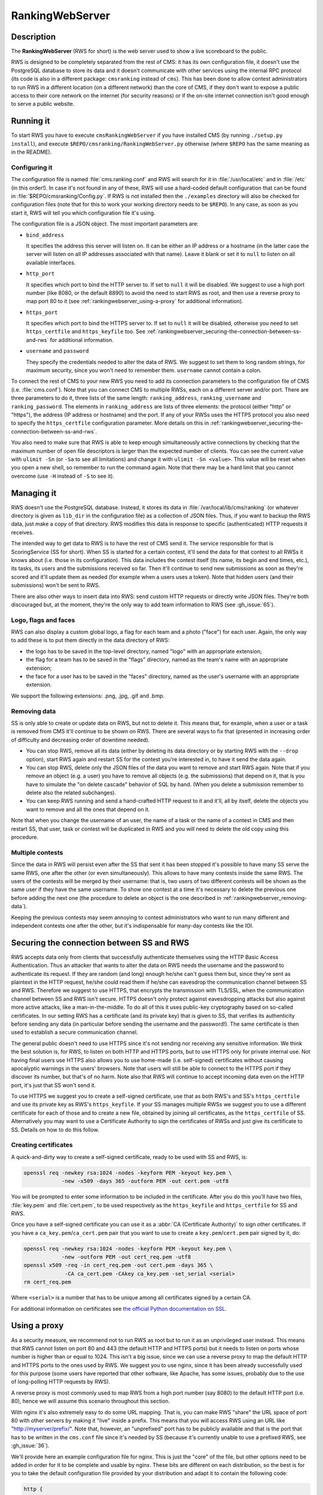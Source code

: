 RankingWebServer
****************

Description
===========

The **RankingWebServer** (RWS for short) is the web server used to show a live scoreboard to the public.

RWS is designed to be completely separated from the rest of CMS: it has its own configuration file, it doesn't use the PostgreSQL database to store its data and it doesn't communicate with other services using the internal RPC protocol (its code is also in a different package: ``cmsranking`` instead of ``cms``). This has been done to allow contest administrators to run RWS in a different location (on a different network) than the core of CMS, if they don't want to expose a public access to their core network on the internet (for security reasons) or if the on-site internet connection isn't good enough to serve a public website.

Running it
==========

To start RWS you have to execute ``cmsRankingWebServer`` if you have installed CMS (by running ``./setup.py install``), and execute ``$REPO/cmsranking/RankingWebServer.py`` otherwise (where ``$REPO`` has the same meaning as in the README).

Configuring it
--------------

The configuration file is named :file:`cms.ranking.conf` and RWS will search for it in :file:`/usr/local/etc` and in :file:`/etc` (in this order!). In case it's not found in any of these, RWS will use a hard-coded default configuration that can be found in :file:`$REPO/cmsranking/Config.py`. If RWS is not installed then the ``./examples`` directory will also be checked for configuration files (note that for this to work your working directory needs to be ``$REPO``). In any case, as soon as you start it, RWS will tell you which configuration file it's using.

The configuration file is a JSON object. The most important parameters are:

* ``bind_address``

  It specifies the address this server will listen on. It can be either an IP address or a hostname (in the latter case the server will listen on all IP addresses associated with that name). Leave it blank or set it to ``null`` to listen on all available interfaces.

* ``http_port``

  It specifies which port to bind the HTTP server to. If set to ``null`` it will be disabled. We suggest to use a high port number (like 8080, or the default 8890) to avoid the need to start RWS as root, and then use a reverse proxy to map port 80 to it (see :ref:`rankingwebserver_using-a-proxy` for additional information).

* ``https_port``

  It specifies which port to bind the HTTPS server to. If set to ``null`` it will be disabled, otherwise you need to set ``https_certfile`` and ``https_keyfile`` too. See :ref:`rankingwebserver_securing-the-connection-between-ss-and-rws` for additional information.

* ``username`` and ``password``

  They specify the credentials needed to alter the data of RWS. We suggest to set them to long random strings, for maximum security, since you won't need to remember them. ``username`` cannot contain a colon.

To connect the rest of CMS to your new RWS you need to add its connection parameters to the configuration file of CMS (i.e. :file:`cms.conf`). Note that you can connect CMS to multiple RWSs, each on a different server and/or port. There are three parameters to do it, three lists of the same length: ``ranking_address``, ``ranking_username`` and ``ranking_password``. The elements in ``ranking_address`` are lists of three elements: the protocol (either "http" or "https"), the address (IP address or hostname) and the port. If any of your RWSs uses the HTTPS protocol you also need to specify the ``https_certfile`` configuration parameter. More details on this in :ref:`rankingwebserver_securing-the-connection-between-ss-and-rws`.

You also need to make sure that RWS is able to keep enough simultaneously active connections by checking that the maximum number of open file descriptors is larger than the expected number of clients. You can see the current value with ``ulimit -Sn`` (or ``-Sa`` to see all limitations) and change it with ``ulimit -Sn <value>``. This value will be reset when you open a new shell, so remember to run the command again. Note that there may be a hard limit that you cannot overcome (use ``-H`` instead of ``-S`` to see it).

Managing it
===========

RWS doesn't use the PostgreSQL database. Instead, it stores its data in :file:`/var/local/lib/cms/ranking` (or whatever directory is given as ``lib_dir`` in the configuration file) as a collection of JSON files. Thus, if you want to backup the RWS data, just make a copy of that directory. RWS modifies this data in response to specific (authenticated) HTTP requests it receives.

The intended way to get data to RWS is to have the rest of CMS send it. The service responsible for that is ScoringService (SS for short). When SS is started for a certain contest, it'll send the data for that contest to all RWSs it knows about (i.e. those in its configuration). This data includes the contest itself (its name, its begin and end times, etc.), its tasks, its users and the submissions received so far. Then it'll continue to send new submissions as soon as they're scored and it'll update them as needed (for example when a users uses a token). Note that hidden users (and their submissions) won't be sent to RWS.

There are also other ways to insert data into RWS: send custom HTTP requests or directly write JSON files. They're both discouraged but, at the moment, they're the only way to add team information to RWS (see :gh_issue:`65`).

Logo, flags and faces
---------------------

RWS can also display a custom global logo, a flag for each team and a photo ("face") for each user. Again, the only way to add these is to put them directly in the data directory of RWS:

* the logo has to be saved in the top-level directory, named "logo" with an appropriate extension;
* the flag for a team has to be saved in the "flags" directory, named as the team's name with an appropriate extension;
* the face for a user has to be saved in the "faces" directory, named as the user's username with an appropriate extension.

We support the following extensions: .png, .jpg, .gif and .bmp.

.. _rankingwebserver_removing-data:

Removing data
-------------

SS is only able to create or update data on RWS, but not to delete it. This means that, for example, when a user or a task is removed from CMS it'll continue to be shown on RWS. There are several ways to fix that (presented in increasing order of difficulty and decreasing order of downtime needed).

* You can stop RWS, remove all its data (either by deleting its data directory or by starting RWS with the ``--drop`` option), start RWS again and restart SS for the contest you're interested in, to have it send the data again.

* You can stop RWS, delete only the JSON files of the data you want to remove and start RWS again. Note that if you remove an object (e.g. a user) you have to remove all objects (e.g. the submissions) that depend on it, that is you have to simulate the "on delete cascade" behavior of SQL by hand. (When you delete a submission remember to delete also the related subchanges).

* You can keep RWS running and send a hand-crafted HTTP request to it and it'll, all by itself, delete the objects you want to remove and all the ones that depend on it.

Note that when you change the username of an user, the name of a task or the name of a contest in CMS and then restart SS, that user, task or contest will be duplicated in RWS and you will need to delete the old copy using this procedure.

Multiple contests
-----------------

Since the data in RWS will persist even after the SS that sent it has been stopped it's possible to have many SS serve the same RWS, one after the other (or even simultaneously). This allows to have many contests inside the same RWS. The users of the contests will be merged by their username: that is, two users of two different contests will be shown as the same user if they have the same username. To show one contest at a time it's necessary to delete the previous one before adding the next one (the procedure to delete an object is the one described in :ref:`rankingwebserver_removing-data`).

Keeping the previous contests may seem annoying to contest administrators who want to run many different and independent contests one after the other, but it's indispensable for many-day contests like the IOI.

.. _rankingwebserver_securing-the-connection-between-ss-and-rws:

Securing the connection between SS and RWS
==========================================

RWS accepts data only from clients that successfully authenticate themselves using the HTTP Basic Access Authentication. Thus an attacker that wants to alter the data on RWS needs the username and the password to authenticate its request. If they are random (and long) enough he/she can't guess them but, since they're sent as plaintext in the HTTP request, he/she could read them if he/she can eavesdrop the communication channel between SS and RWS. Therefore we suggest to use HTTPS, that encrypts the transmission with TLS/SSL, when the communication channel between SS and RWS isn't secure.
HTTPS doesn't only protect against eavesdropping attacks but also against more active attacks, like a man-in-the-middle. To do all of this it uses public-key cryptography based on so-called certificates. In our setting RWS has a certificate (and its private key) that is given to SS, that verifies its authenticity before sending any data (in particular before sending the username and the password!). The same certificate is then used to establish a secure communication channel.

The general public doesn't need to use HTTPS since it's not sending nor receiving any sensitive information. We think the best solution is, for RWS, to listen on both HTTP and HTTPS ports, but to use HTTPS only for private internal use.
Not having final users use HTTPS also allows you to use home-made (i.e. self-signed) certificates without causing apocalyptic warnings in the users' browsers.
Note that users will still be able to connect to the HTTPS port if they discover its number, but that's of no harm. Note also that RWS will continue to accept incoming data even on the HTTP port, it's just that SS won't send it.

To use HTTPS we suggest you to create a self-signed certificate, use that as both RWS's and SS's ``https_certfile`` and use its private key as RWS's ``https_keyfile``. If your SS manages multiple RWSs we suggest you to use a different certificate for each of those and to create a new file, obtained by joining all certificates, as the ``https_certfile`` of SS. Alternatively you may want to use a Certificate Authority to sign the certificates of RWSs and just give its certificate to SS. Details on how to do this follow.

Creating certificates
---------------------

A quick-and-dirty way to create a self-signed certificate, ready to be used with SS and RWS, is:

.. sourcecode:: bash

    openssl req -newkey rsa:1024 -nodes -keyform PEM -keyout key.pem \
                -new -x509 -days 365 -outform PEM -out cert.pem -utf8

You will be prompted to enter some information to be included in the certificate. After you do this you'll have two files, :file:`key.pem` and :file:`cert.pem`, to be used respectively as the ``https_keyfile`` and ``https_certfile`` for SS and RWS.

Once you have a self-signed certificate you can use it as a :abbr:`CA (Certificate Authority)` to sign other certificates. If you have a ``ca_key.pem``/``ca_cert.pem`` pair that you want to use to create a ``key.pem``/``cert.pem`` pair signed by it, do:

.. sourcecode:: bash

    openssl req -newkey rsa:1024 -nodes -keyform PEM -keyout key.pem \
                -new -outform PEM -out cert_req.pem -utf8
    openssl x509 -req -in cert_req.pem -out cert.pem -days 365 \
                 -CA ca_cert.pem -CAkey ca_key.pem -set_serial <serial>
    rm cert_req.pem

Where ``<serial>`` is a number that has to be unique among all certificates signed by a certain CA.

For additional information on certificates see `the official Python documentation on SSL <http://docs.python.org/library/ssl.html#ssl-certificates>`_.

.. _rankingwebserver_using-a-proxy:

Using a proxy
=============

As a security measure, we recommend not to run RWS as root but to run it as an unprivileged user instead. This means that RWS cannot listen on port 80 and 443 (the default HTTP and HTTPS ports) but it needs to listen on ports whose number is higher than or equal to 1024. This isn't a big issue, since we can use a reverse proxy to map the default HTTP and HTTPS ports to the ones used by RWS. We suggest you to use nginx, since it has been already successfully used for this purpose (some users have reported that other software, like Apache, has some issues, probably due to the use of long-polling HTTP requests by RWS).

A reverse proxy is most commonly used to map RWS from a high port number (say 8080) to the default HTTP port (i.e. 80), hence we will assume this scenario throughout this section.

With nginx it's also extremely easy to do some URL mapping. That is, you can make RWS "share" the URL space of port 80 with other servers by making it "live" inside a prefix. This means that you will access RWS using an URL like "http://myserver/prefix/".
Note that, however, an "unprefixed" port has to be publicly available and that is the port that has to be written in the ``cms.conf`` file since it's needed by SS (because it's currently unable to use a prefixed RWS, see :gh_issue:`36`).

We'll provide here an example configuration file for nginx. This is just the "core" of the file, but other options need to be added in order for it to be complete and usable by nginx. These bits are different on each distribution, so the best is for you to take the default configuration file provided by your distribution and adapt it to contain the following code:

.. sourcecode:: none

    http {
      server {
        listen 80;
        location ^~ /prefix/ {
          proxy_pass http://127.0.0.1:8080/;
          proxy_buffering off;
        }
      }
    }

The trailing slash is needed in the argument of both the ``location`` and the ``proxy_pass`` option. The ``proxy_buffering`` option is needed for the live-update feature to work correctly (this option can be moved into ``server`` or ``http`` to give it a larger scope). To better configure how the proxy connects to RWS you can add an ``upstream`` section inside the ``http`` module, named for example ``rws``, and then use ``proxy_pass http://rws/``. This also allows you to use nginx as a load balancer in case you have many RWSs.

.. upstream rws {
     server 127.0.0.1:8080;
   }

.. TODO
   The proxy_read_timeout option causes the long-polling requests to be interrupted by nginx if they don't send data for 60s (default value). We may want to increase that and check if other timeout options apply too. We could also check if it makes sense to set the proxy_http_version option to 1.1 and if we want to set some header-related options (like proxy_set_header) as we do in the nginx.conf.sample for CWS.
   It would also be nice if we could apply the options needed for long-polling (i.e. buffering and timeouts) only to requests for that URL (i.e. /events), perhaps by using a nested location or an if block? Consider also the use of the X-Accel-Buffering header.

If you decide to have HTTPS for private internal use only, as suggested above (that is, you want your users to use only HTTP), then it's perfectly fine to keep using a high port number for HTTPS and not map it to port 443, the standard HTTPS port.
Note also that you could use nginx as an HTTPS endpoint, i.e. make nginx decrypt the HTTPS trasmission and redirect it, as cleartext, into RWS's HTTP port. This allows to use two different certificates (one by nginx, one by RWS directly), although we don't see any real need for this.

Tuning nginx
------------

If you're setting up a private RWS, for internal use only, and you expect just a handful of clients then you don't need to follow the advices given in this section. Otherwise please read on to see how to optimize nginx to handle many simultaneous connections, as required by RWS.

First, set the ``worker_processes`` option [#nginx_worker_processes]_ of the core module to the number of CPU or cores on your machine.
Next you need to tweak the ``events`` module: set the ``worker_connections`` option [#nginx_worker_connections]_ to a large value, at least the double of the expected number of clients divided by ``worker_processes``. You could also set the ``use`` option [#nginx_use]_ to an efficient event-model for your platform (like epoll on linux), but having nginx automatically decide it for you is probably better.
Then you also have to raise the maximum number of open file descriptors. Do this by setting the ``worker_rlimit_nofile`` option [#nginx_worker_rlimit_nofile]_ of the core module to the same value of ``worker_connections`` (or greater).
You could also consider setting the ``keepalive_timeout`` option [#nginx_keepalive_timeout]_ to a value like ``30s``. This option can be placed inside the ``http`` module or inside the ``server`` or ``location`` sections, based on the scope you want to give it.

For more information see the official nginx documentation:

.. [#nginx_worker_processes] http://wiki.nginx.org/CoreModule#worker_processes
.. [#nginx_worker_connections] http://wiki.nginx.org/EventsModule#worker_connections
.. [#nginx_use] http://wiki.nginx.org/EventsModule#use
.. [#nginx_worker_rlimit_nofile] http://wiki.nginx.org/CoreModule#worker_rlimit_nofile
.. [#nginx_keepalive_timeout] http://wiki.nginx.org/HttpCoreModule#keepalive_timeout

Some final suggestions
======================

The suggested setup (the one that we also used at the IOI 2012) is to make RWS listen on both HTTP and HTTPS ports (we used 8080 and 8443), to use nginx to map port 80 to port 8080, to make all three ports (80, 8080 and 8443) accessible from the internet, to make SS connect to RWS via HTTPS on port 8443 and to use a Certificate Authority to generate certificates (the last one is probably an overkill).

At the IOI we had only one server, running on a 2 GHz machine, and we were able to serve about 1500 clients simultaneously (and, probably, we were limited to this value by a misconfiguration of nginx). This is to say that you'll likely need only one public RWS server.

If you're starting RWS on your server remotely, for example via SSH, make sure the ``screen`` command is your friend :-).

